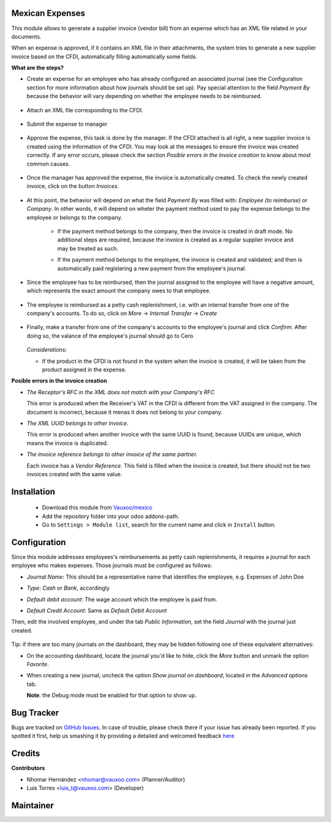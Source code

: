 Mexican Expenses
================

This module allows to generate a supplier invoice (vendor bill) from an expense
which has an XML file related in your documents.

When an expense is approved, if it contains an XML file in their attachments,
the system tries to generate a new supplier invoice based on the CFDI, automatically filling
automatically some fields.

**What are the steps?**


- Create an expense for an employee who has already configured an associated
  journal (see the Configuration section for more information about how
  journals should be set up). Pay special attention to the field `Payment By`
  because the behavior will vary depending on whether the employee needs to
  be reimbursed.

    .. image:: l10n_mx_edi_hr_expense/static/src/img/step1.png
      :width: 400pt
      :alt: Creating an expense

- Attach an XML file corresponding to the CFDI.

    .. image:: l10n_mx_edi_hr_expense/static/src/img/step2.png
      :width: 400pt
      :alt: Attaching a CFDI

- Submit the expense to manager

    .. image:: l10n_mx_edi_hr_expense/static/src/img/step3.png
      :width: 400pt
      :alt: Submitting expense to manager

- Approve the expense, this task is done by the manager. If the CFDI attached
  is all right, a new supplier invoice is created using the information of the
  CFDI. You may look at the messages to ensure the invoice was created
  correctly. If any error occurs, please check the section
  `Posible errors in the invoice creation` to know about most common causes.

    .. image:: l10n_mx_edi_hr_expense/static/src/img/step4.png
      :width: 400pt
      :alt: Message list

- Once the manager has approved the expense, the invoice is automatically
  created. To check the newly created invoice, click on the button `Invoices`.

    .. image:: l10n_mx_edi_hr_expense/static/src/img/step5.png
      :width: 400pt
      :alt: Created invoices

- At this point, the behavior will depend on what the field `Payment By` was
  filled with: `Employee (to reimburse)` or `Company`. In other words, it will
  depend on wheter the payment method used to pay the expense belongs to the
  employee or belongs to the company.

    - If the payment method belongs to the company, then the invoice is created
      in draft mode. No additional steps are required, because the invoice is
      created as a regular supplier invoice and may be treated as such.

      .. image:: l10n_mx_edi_hr_expense/static/src/img/step6a.png
        :width: 400pt
        :alt: Created invoice, payment by company

    - If the payment method belongs to the employee, the invoice is created and
      validated; and then is automatically paid registering a new payment from
      the employee's journal.

      .. image:: l10n_mx_edi_hr_expense/static/src/img/step6b.png
        :width: 400pt
        :alt: Created invoice, payment by employee

- Since the employee has to be reimbursed, then the journal assigned to the
  employee will have a negative amount, which represents the exact amount the
  company owes to that employee.

    .. image:: l10n_mx_edi_hr_expense/static/src/img/step7.png
      :width: 400pt
      :alt: Negative valance

- The employee is reimbursed as a petty cash replenishment, i.e. with an
  internal transfer from one of the company's accounts. To do so, click on 
  `More` -> `Internal Transfer` -> `Create`

    .. image:: l10n_mx_edi_hr_expense/static/src/img/step8.png
      :width: 400pt
      :alt: Creating transfer to reimburse

- Finally, make a transfer from one of the company's accounts to the
  employee's journal and click `Confirm`. After doing so, the valance of the
  employee's journal should go to Cero

    .. image:: l10n_mx_edi_hr_expense/static/src/img/step9.png
      :width: 400pt
      :alt: Valance cero

  *Considerations:*

  - If the product in the CFDI is not found in the system when the invoice
    is created, it will be taken from the product assigned in the expense.

**Posible errors in the invoice creation**

- *The Receptor's RFC in the XML does not match with your Company's RFC*

  This error is produced when the Receiver's VAT in the CFDI is different from
  the VAT assigned in the company. The document is incorrect, because it menas
  it does not belong to your company.

- *The XML UUID belongs to other invoice.*

  This error is produced when another invoice with the same UUID is found,
  because UUIDs are  unique, which means the invoice is duplicated.

- *The invoice reference belongs to other invoice of the same partner.*

  Each invoice has a `Vendor Reference`. This field is filled when the invoice
  is created, but there should not be two invoices created with the same value.

Installation
============

  - Download this module from `Vauxoo/mexico
    <https://github.com/vauxoo/mexico>`_
  - Add the repository folder into your odoo addons-path.
  - Go to ``Settings > Module list``, search for the current name and click in
    ``Install`` button.

Configuration
=============

Since this module addresses employees's reimbursements as petty cash
replenishments, it requires a journal for each employee who makes expenses.
Those journals must be configured as follows:

- `Journal Name`: This should be a representative name that identifies the
  employee, e.g. Expenses of John Doe
- `Type`: `Cash` or `Bank`, accordingly
- `Default debit account`: The wage account which the employee is paid from.
- `Default Credit Account`: Same as `Default Debit Account`

  .. image:: l10n_mx_edi_hr_expense/static/src/img/config1.png
    :width: 400pt
    :alt: Journal configuration

Then, edit the involved employee, and under the tab `Public Information`, set the field `Journal` with the journal just created.

  .. image:: l10n_mx_edi_hr_expense/static/src/img/config2.png
    :width: 400pt
    :alt: Employee configuration

Tip: if there are too many journals on the dashboard, they may be hidden
following one of these equivalent alternatives:

- On the accounting dashboard, locate the journal you'd like to hide, click the
  `More` button and unmark the option `Favorite`.

  .. image:: l10n_mx_edi_hr_expense/static/src/img/tip1.png
    :width: 400pt
    :alt: Hiding a journal, option 1

- When creating a new journal, uncheck the option `Show journal on dashboard`,
  located in the `Advanced options` tab.

  .. image:: l10n_mx_edi_hr_expense/static/src/img/tip2.png
    :width: 400pt
    :alt: Hiding a journal, option 2

  **Note**: the Debug mode must be enabled for that option to show up.

Bug Tracker
===========

Bugs are tracked on
`GitHub Issues <https://github.com/Vauxoo/mexico/issues>`_.
In case of trouble, please check there if your issue has already been reported.
If you spotted it first, help us smashing it by providing a detailed and
welcomed feedback
`here <https://github.com/Vauxoo/mexico/issues/new?body=module:%20
l10n_mx_bedi_hr_expense%0Aversion:%20
10.0.1.0%0A%0A**Steps%20to%20reproduce**%0A-%20...%0A%0A**Current%20behavior**%0A%0A**Expected%20behavior**>`_

Credits
=======

**Contributors**

* Nhomar Hernández <nhomar@vauxoo.com> (Planner/Auditor)
* Luis Torres <luis_t@vauxoo.com> (Developer)

Maintainer
==========

.. image:: https://s3.amazonaws.com/s3.vauxoo.com/description_logo.png
   :alt: Vauxoo
